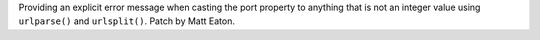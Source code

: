 Providing an explicit error message when casting the port property to anything 
that is not an integer value using ``urlparse()`` and ``urlsplit()``.
Patch by Matt Eaton.
